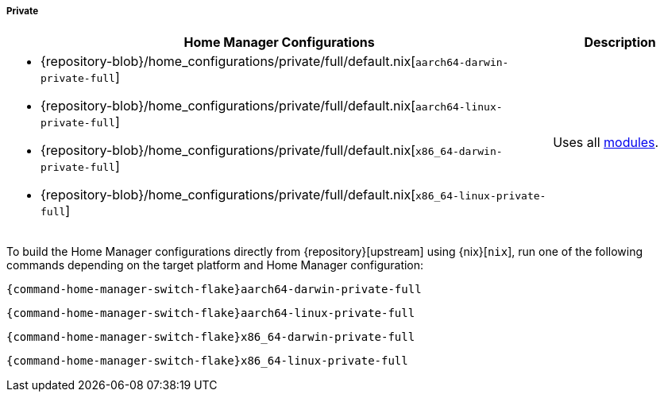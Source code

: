 ===== Private
:directory: {repository-blob}/home_configurations/private

[cols="4a,1a"]
|===
| Home Manager Configurations | Description

a| * {directory}/full/default.nix[`aarch64-darwin-private-full`]
   * {directory}/full/default.nix[`aarch64-linux-private-full`]
   * {directory}/full/default.nix[`x86_64-darwin-private-full`]
   * {directory}/full/default.nix[`x86_64-linux-private-full`]
a| Uses all <<developer_documentation_architecture_code_map_modules_directory,
   modules>>.
|===

====
To build the Home Manager configurations directly from {repository}[upstream]
using {nix}[`nix`], run one of the following commands depending on the target
platform and Home Manager configuration:

[,bash,subs=attributes+]
----
{command-home-manager-switch-flake}aarch64-darwin-private-full
----

[,bash,subs=attributes+]
----
{command-home-manager-switch-flake}aarch64-linux-private-full
----

[,bash,subs=attributes+]
----
{command-home-manager-switch-flake}x86_64-darwin-private-full
----

[,bash,subs=attributes+]
----
{command-home-manager-switch-flake}x86_64-linux-private-full
----
====
